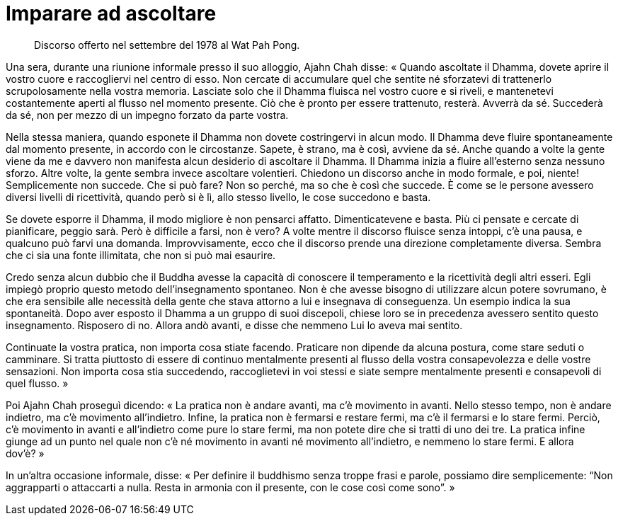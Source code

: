 = Imparare ad ascoltare

____
Discorso offerto nel settembre del 1978 al Wat Pah Pong.
____

Una sera, durante una riunione informale presso il suo alloggio, Ajahn
Chah disse: « Quando ascoltate il Dhamma, dovete aprire il vostro cuore
e raccogliervi nel centro di esso. Non cercate di accumulare quel che
sentite né sforzatevi di trattenerlo scrupolosamente nella vostra
memoria. Lasciate solo che il Dhamma fluisca nel vostro cuore e si
riveli, e mantenetevi costantemente aperti al flusso nel momento
presente. Ciò che è pronto per essere trattenuto, resterà. Avverrà da
sé. Succederà da sé, non per mezzo di un impegno forzato da parte
vostra.

Nella stessa maniera, quando esponete il Dhamma non dovete costringervi
in alcun modo. Il Dhamma deve fluire spontaneamente dal momento
presente, in accordo con le circostanze. Sapete, è strano, ma è così,
avviene da sé. Anche quando a volte la gente viene da me e davvero non
manifesta alcun desiderio di ascoltare il Dhamma. Il Dhamma inizia a
fluire all’esterno senza nessuno sforzo. Altre volte, la gente sembra
invece ascoltare volentieri. Chiedono un discorso anche in modo formale,
e poi, niente! Semplicemente non succede. Che si può fare? Non so
perché, ma so che è così che succede. È come se le persone avessero
diversi livelli di ricettività, quando però si è lì, allo stesso
livello, le cose succedono e basta.

Se dovete esporre il Dhamma, il modo migliore è non pensarci affatto.
Dimenticatevene e basta. Più ci pensate e cercate di pianificare, peggio
sarà. Però è difficile a farsi, non è vero? A volte mentre il discorso
fluisce senza intoppi, c’è una pausa, e qualcuno può farvi una domanda.
Improvvisamente, ecco che il discorso prende una direzione completamente
diversa. Sembra che ci sia una fonte illimitata, che non si può mai
esaurire.

Credo senza alcun dubbio che il Buddha avesse la capacità di conoscere
il temperamento e la ricettività degli altri esseri. Egli impiegò
proprio questo metodo dell’insegnamento spontaneo. Non è che avesse
bisogno di utilizzare alcun potere sovrumano, è che era sensibile alle
necessità della gente che stava attorno a lui e insegnava di
conseguenza. Un esempio indica la sua spontaneità. Dopo aver esposto il
Dhamma a un gruppo di suoi discepoli, chiese loro se in precedenza
avessero sentito questo insegnamento. Risposero di no. Allora andò
avanti, e disse che nemmeno Lui lo aveva mai sentito.

Continuate la vostra pratica, non importa cosa stiate facendo. Praticare
non dipende da alcuna postura, come stare seduti o camminare. Si tratta
piuttosto di essere di continuo mentalmente presenti al flusso della
vostra consapevolezza e delle vostre sensazioni. Non importa cosa stia
succedendo, raccoglietevi in voi stessi e siate sempre mentalmente
presenti e consapevoli di quel flusso. »

Poi Ajahn Chah proseguì dicendo: « La pratica non è andare avanti, ma
c’è movimento in avanti. Nello stesso tempo, non è andare indietro, ma
c’è movimento all’indietro. Infine, la pratica non è fermarsi e restare
fermi, ma c’è il fermarsi e lo stare fermi. Perciò, c’è movimento in
avanti e all’indietro come pure lo stare fermi, ma non potete dire che
si tratti di uno dei tre. La pratica infine giunge ad un punto nel quale
non c’è né movimento in avanti né movimento all’indietro, e nemmeno lo
stare fermi. E allora dov’è? »

In un’altra occasione informale, disse: « Per definire il buddhismo
senza troppe frasi e parole, possiamo dire semplicemente: “Non
aggrapparti o attaccarti a nulla. Resta in armonia con il presente, con
le cose così come sono”. »
